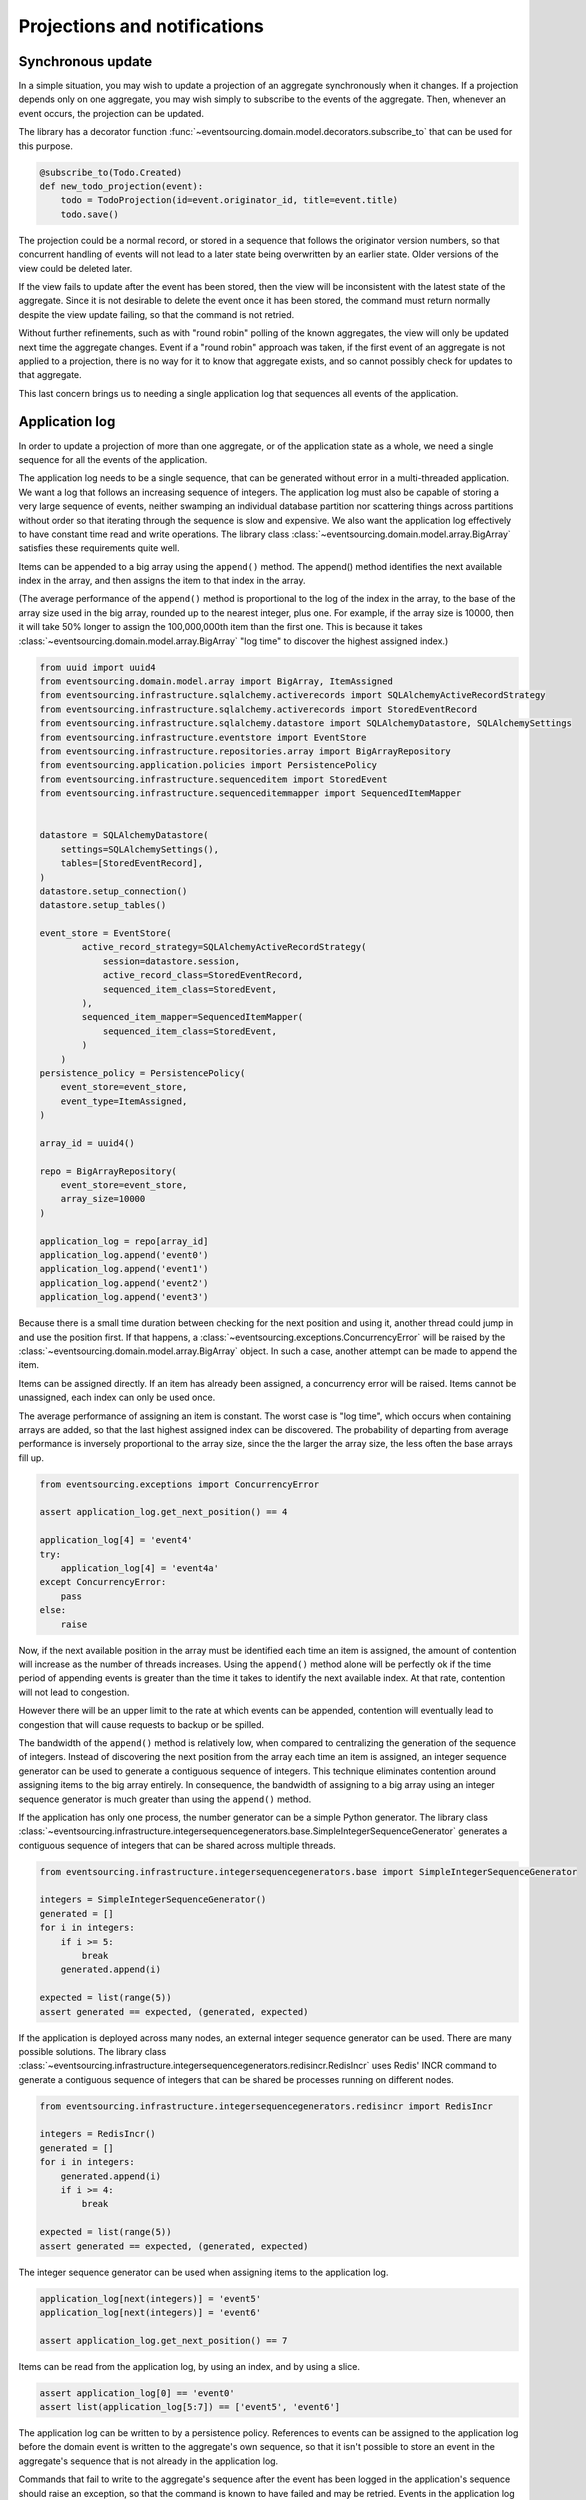 =============================
Projections and notifications
=============================

Synchronous update
------------------

In a simple situation, you may wish to update a projection of
an aggregate synchronously when it changes. If a projection
depends only on one aggregate, you may wish simply to subscribe
to the events of the aggregate. Then, whenever an event occurs,
the projection can be updated.

The library has a decorator function
:func:`~eventsourcing.domain.model.decorators.subscribe_to`
that can be used for this purpose.

.. code::

    @subscribe_to(Todo.Created)
    def new_todo_projection(event):
        todo = TodoProjection(id=event.originator_id, title=event.title)
        todo.save()

The projection could be a normal record, or stored in a sequence
that follows the originator version numbers, so that concurrent
handling of events will not lead to a later state being overwritten
by an earlier state. Older versions of the view could be deleted later.

If the view fails to update after the event has been stored,
then the view will be inconsistent with the latest state
of the aggregate. Since it is not desirable to delete the
event once it has been stored, the command must return
normally despite the view update failing, so that the command
is not retried.

Without further refinements, such as with "round
robin" polling of the known aggregates, the view will
only be updated next time the aggregate changes.
Event if a "round robin" approach was taken, if the first
event of an aggregate is not applied to a projection, there
is no way for it to know that aggregate exists, and so cannot
possibly check for updates to that aggregate.

This last concern brings us to needing a single application log
that sequences all events of the application.

Application log
---------------

In order to update a projection of more than one aggregate, or of
the application state as a whole, we need a single sequence
for all the events of the application.

The application log needs to be a single sequence, that can be generated
without error in a multi-threaded application. We want a log that follows
an increasing sequence of integers. The application log must also be capable
of storing a very large sequence of events, neither swamping an individual
database partition nor scattering things across partitions without order so
that iterating through the sequence is slow and expensive.
We also want the application log effectively to have constant time read and
write operations. The library class
:class:`~eventsourcing.domain.model.array.BigArray` satisfies these
requirements quite well.

Items can be appended to a big array using the ``append()`` method.
The append() method identifies the next available index in the array,
and then assigns the item to that index in the array.

(The average performance of the ``append()`` method is proportional to the log of the
index in the array, to the base of the array size used in the big array, rounded
up to the nearest integer, plus one. For example, if the array size is 10000, then it
will take 50% longer to assign the 100,000,000th item than the first one. This is
because it takes :class:`~eventsourcing.domain.model.array.BigArray` "log time"
to discover the highest assigned index.)

.. code:: python

    from uuid import uuid4
    from eventsourcing.domain.model.array import BigArray, ItemAssigned
    from eventsourcing.infrastructure.sqlalchemy.activerecords import SQLAlchemyActiveRecordStrategy
    from eventsourcing.infrastructure.sqlalchemy.activerecords import StoredEventRecord
    from eventsourcing.infrastructure.sqlalchemy.datastore import SQLAlchemyDatastore, SQLAlchemySettings
    from eventsourcing.infrastructure.eventstore import EventStore
    from eventsourcing.infrastructure.repositories.array import BigArrayRepository
    from eventsourcing.application.policies import PersistencePolicy
    from eventsourcing.infrastructure.sequenceditem import StoredEvent
    from eventsourcing.infrastructure.sequenceditemmapper import SequencedItemMapper


    datastore = SQLAlchemyDatastore(
        settings=SQLAlchemySettings(),
        tables=[StoredEventRecord],
    )
    datastore.setup_connection()
    datastore.setup_tables()

    event_store = EventStore(
            active_record_strategy=SQLAlchemyActiveRecordStrategy(
                session=datastore.session,
                active_record_class=StoredEventRecord,
                sequenced_item_class=StoredEvent,
            ),
            sequenced_item_mapper=SequencedItemMapper(
                sequenced_item_class=StoredEvent,
            )
        )
    persistence_policy = PersistencePolicy(
        event_store=event_store,
        event_type=ItemAssigned,
    )

    array_id = uuid4()

    repo = BigArrayRepository(
        event_store=event_store,
        array_size=10000
    )

    application_log = repo[array_id]
    application_log.append('event0')
    application_log.append('event1')
    application_log.append('event2')
    application_log.append('event3')


Because there is a small time duration between checking for the next
position and using it, another thread could jump in and use the position
first. If that happens, a :class:`~eventsourcing.exceptions.ConcurrencyError` will
be raised by the :class:`~eventsourcing.domain.model.array.BigArray`
object. In such a case, another attempt can be made to append the item.

Items can be assigned directly. If an item has already been assigned,
a concurrency error will be raised. Items cannot be unassigned, each index
can only be used once.

The average performance of assigning an item is constant. The worst case is
"log time", which occurs when containing arrays are added, so that the last
highest assigned index can be discovered. The probability of departing from
average performance is inversely proportional to the array size, since the
the larger the array size, the less often the base arrays fill up.

.. code:: python

    from eventsourcing.exceptions import ConcurrencyError

    assert application_log.get_next_position() == 4

    application_log[4] = 'event4'
    try:
        application_log[4] = 'event4a'
    except ConcurrencyError:
        pass
    else:
        raise


Now, if the next available position in the array must be identified
each time an item is assigned, the amount of contention will increase
as the number of threads increases. Using the ``append()`` method alone
will be perfectly ok if the time period of appending events is greater
than the time it takes to identify the next available index. At that
rate, contention will not lead to congestion.

However there will be an upper limit to the rate at which events can be
appended, contention will eventually lead to congestion that will cause
requests to backup or be spilled.

The bandwidth of the ``append()`` method is relatively low, when compared
to centralizing the generation of the sequence of integers.
Instead of discovering the next position from the array
each time an item is assigned, an integer sequence generator can be used to
generate a contiguous sequence of integers. This technique eliminates contention
around assigning items to the big array entirely. In consequence, the bandwidth
of assigning to a big array using an integer sequence generator is much greater
than using the ``append()`` method.

If the application has only one process, the number generator can
be a simple Python generator. The library class
:class:`~eventsourcing.infrastructure.integersequencegenerators.base.SimpleIntegerSequenceGenerator`
generates a contiguous sequence of integers that can be shared across multiple threads.

.. code:: python

    from eventsourcing.infrastructure.integersequencegenerators.base import SimpleIntegerSequenceGenerator

    integers = SimpleIntegerSequenceGenerator()
    generated = []
    for i in integers:
        if i >= 5:
            break
        generated.append(i)

    expected = list(range(5))
    assert generated == expected, (generated, expected)


If the application is deployed across many nodes, an external integer sequence
generator can be used. There are many possible solutions. The library class
:class:`~eventsourcing.infrastructure.integersequencegenerators.redisincr.RedisIncr`
uses Redis' INCR command to generate a contiguous sequence of integers
that can be shared be processes running on different nodes.

.. code:: python

    from eventsourcing.infrastructure.integersequencegenerators.redisincr import RedisIncr

    integers = RedisIncr()
    generated = []
    for i in integers:
        generated.append(i)
        if i >= 4:
            break

    expected = list(range(5))
    assert generated == expected, (generated, expected)

The integer sequence generator can be used when assigning items to the
application log.

.. code:: python

    application_log[next(integers)] = 'event5'
    application_log[next(integers)] = 'event6'

    assert application_log.get_next_position() == 7


Items can be read from the application log, by using an
index, and by using a slice.

.. code:: python

    assert application_log[0] == 'event0'
    assert list(application_log[5:7]) == ['event5', 'event6']


The application log can be written to by a persistence policy. References
to events can be assigned to the application log before the domain event is
written to the aggregate's own sequence, so that it isn't possible to store
an event in the aggregate's sequence that is not already in the application
log.

Commands that fail to write to the aggregate's sequence after the event
has been logged in the application's sequence should raise an exception, so
that the command is known to have failed and may be retried. Events in the
application log that aren't in the aggregate sequence can be ignored.

If writing the event to its aggregate sequence is successful, then it is
possible to push a notification about the event to a message queue. Failing
to push the notification perhaps should not prevent the command returning
normally. Push notifications could also be generated by a different process,
that pulls from the application log, and pushes notifications for events
that have not already been sent.


Asynchronous update
-------------------

Asynchronous updates can be used to update other aggregates,
especially aggregates in a remote context.

The fundamental concern is to accomplish high fidelity when
propagating a stream of events, so that events are neither
missed nor are they duplicated. As Vaughn Vernon suggests
in his book Implementing Domain Driven Design:

    “at least two mechanisms in a messaging solution must always be consistent with each other: the persistence
    store used by the domain model, and the persistence store backing the messaging infrastructure used to forward
    the Events published by the model. This is required to ensure that when the model’s changes are persisted, Event
    delivery is also guaranteed, and that if an Event is delivered through messaging, it indicates a true situation
    reflected by the model that published it. If either of these is out of lockstep with the other, it will lead to
    incorrect states in one or more interdependent models.”


There are three options. The first option is to have the
messaging infrastructure and the domain model share the same
persistence store, so changes to the model and insertion of
new messages commit in the same local transaction.
The second option is to have separate datastores for domain
model and messaging but have a two phase commit, or global
transaction, across the two.

The third option is to have the bounded context
control notifications. It is the third approach that is taken here.
The approach taken by Vaughn Vernon is his book Implementing Domain
Driven Design is to rely on the simple logic of an ascending sequence
of integers to allow others to progress along the event stream.

A pull mechanism that allows others to pull events that they
don't yet have can be used to allow remote components to catch
up. The same mechanism can be used if the remote component is developed
after the application has been deployed and so requires initialising
from an established application stream, or otherwise needs to be
reconstructed from scratch.

Updates can be triggered by pushing the notifications to
messaging infrastructure, and having the remote components subscribe.
If anything goes wrong with messaging infrastructure, such that a
notification is not received, remote components can fall back onto
pulling notifications they have missed.


Notification log
----------------

As described in Implementing Domain Driven Design, a notification log
is presented in linked sections. The "current section" is returned by
default, and contains the very latest notification and some of the
preceding notifications. There are also archived sections that
contain all the earlier notifications. When the current section is
full, it is considered to be an archived section that links to the new
current section.

Readers can navigate the linked sections from the current section backwards
until the archived section is reached that contains the last notification
seen by the client. If the client has not yet seen any notifications, it will
navigate back to the first section. Readers can then navigate forwards, revealing
all existing notifications that have not yet been seen.

The library class :class:`~eventsourcing.interface.notificationlog.NotificationLog`
encapsulates the application log and presents linked sections. The library class
:class:`~eventsourcing.interface.notificationlog.NotificationLogReader` is an iterator
that yields notifications. It navigates the sections of the notification log, and
maintains position so that it can continue when there are further notifications.
The position can be set directly with the ``seek()`` method. The position is set
indirectly when a slice is taken with a start index. The position is set to zero
when the reader is constructed.

.. code:: python

    from eventsourcing.interface.notificationlog import NotificationLog, NotificationLogReader

    # Construct notification log.
    notification_log = NotificationLog(application_log, section_size=10)

    # Construct log reader.
    reader = NotificationLogReader(notification_log)

    # The position is zero by default.
    assert reader.position == 0

    # The position can be set directly.
    reader.seek(10)
    assert reader.position == 10

    # Reset the position.
    reader.seek(0)

    # Read all existing notifications.
    all_notifications = list(reader)
    assert all_notifications == ['event0', 'event1', 'event2', 'event3', 'event4', 'event5', 'event6']

    # Check the position has advanced.
    assert reader.position == 7

    # Read all subsequent notifications (should be none).
    subsequent_notifications = list(reader)
    assert subsequent_notifications == []

    # Assign more events to the application log.
    application_log[next(integers)] = 'event7'
    application_log[next(integers)] = 'event8'

    # Read all subsequent notifications (should be two).
    subsequent_notifications = list(reader)
    assert subsequent_notifications == ['event7', 'event8']

    # Check the position has advanced.
    assert reader.position == 9

    # Read all subsequent notifications (should be none).
    subsequent_notifications = list(reader)
    assert subsequent_notifications == []

    # Assign more events to the application log.
    application_log[next(integers)] = 'event9'
    application_log[next(integers)] = 'event10'
    application_log[next(integers)] = 'event11'

    # Read all subsequent notifications (should be two).
    subsequent_notifications = list(reader)
    assert subsequent_notifications == ['event9', 'event10', 'event11']

    # Check the position has advanced.
    assert reader.position == 12

    # Read all subsequent notifications (should be none).
    subsequent_notifications = list(reader)
    assert subsequent_notifications == []


The RESTful API design in Implementing Domain Driven Design
suggests a good way to present the application log, a way that
is simple and can scale using established HTTP technology.

The library class :class:`~eventsourcing.interface.notificationlog.RemoteNotificationLog`
issues HTTP requests to a RESTful API that hopefully presents sections from the notification
log. The library function :func:`~eventsourcing.interface.notificationlog.present_section`
serializes sections from the notification log for use in a view. The view just needs to pick
out from the request URL the notification log ID and the section ID, and return
an HTTP response with the JSON content that results from calling
:func:`~eventsourcing.interface.notificationlog.present_section`.

Todo: Pulling from remote notification log.

Todo: Publishing and subscribing to remote notification log.

Todo: Deduplicating domain events in receiving context.


Events may appear twice in the notification log if there is
contention over the command that generates the logged event,
or if the event cannot be appended to the aggregate stream
for whatever reason and then the command is retried successfully.
So events need to be deduplicated. One approach is to have a
UUID5 namespace for received events, and use concurrency control
to make sure each event is acted on only once. It may help to
to construct a sequenced command log, also using a big array, so
that the command sequence can be constructed in a distributed manner.
The command sequence can then be executed in a controlled manner.



